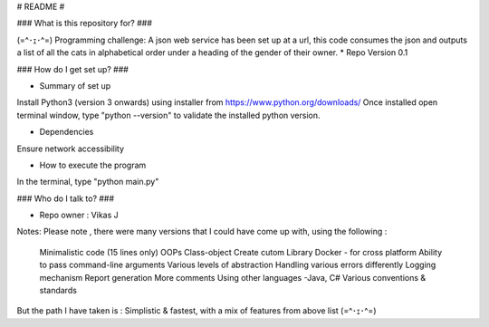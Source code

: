 # README #

### What is this repository for? ###

(=^･ｪ･^=)
Programming challenge:
A json web service has been set up at a url, this code consumes the json and
outputs a list of all the cats in alphabetical order under a heading of the gender of their owner.
* Repo Version 0.1

### How do I get set up? ###

* Summary of set up
Install Python3 (version 3 onwards) using installer from https://www.python.org/downloads/
Once installed open terminal window, type "python --version" to validate the installed python version.

* Dependencies
Ensure network accessibility

* How to execute the program

In the terminal, type "python main.py"

### Who do I talk to? ###

* Repo owner : Vikas J

Notes:
Please note , there were many versions that I could have come up with, using the following :

    Minimalistic code (15 lines only)
    OOPs Class-object
    Create cutom Library
    Docker - for cross platform
    Ability to pass command-line arguments
    Various levels of abstraction
    Handling various errors differently
    Logging mechanism
    Report generation
    More comments
    Using other languages -Java, C#
    Various conventions & standards

But the path I have taken is :
Simplistic & fastest, with a mix of features from above list (=^･ｪ･^=)